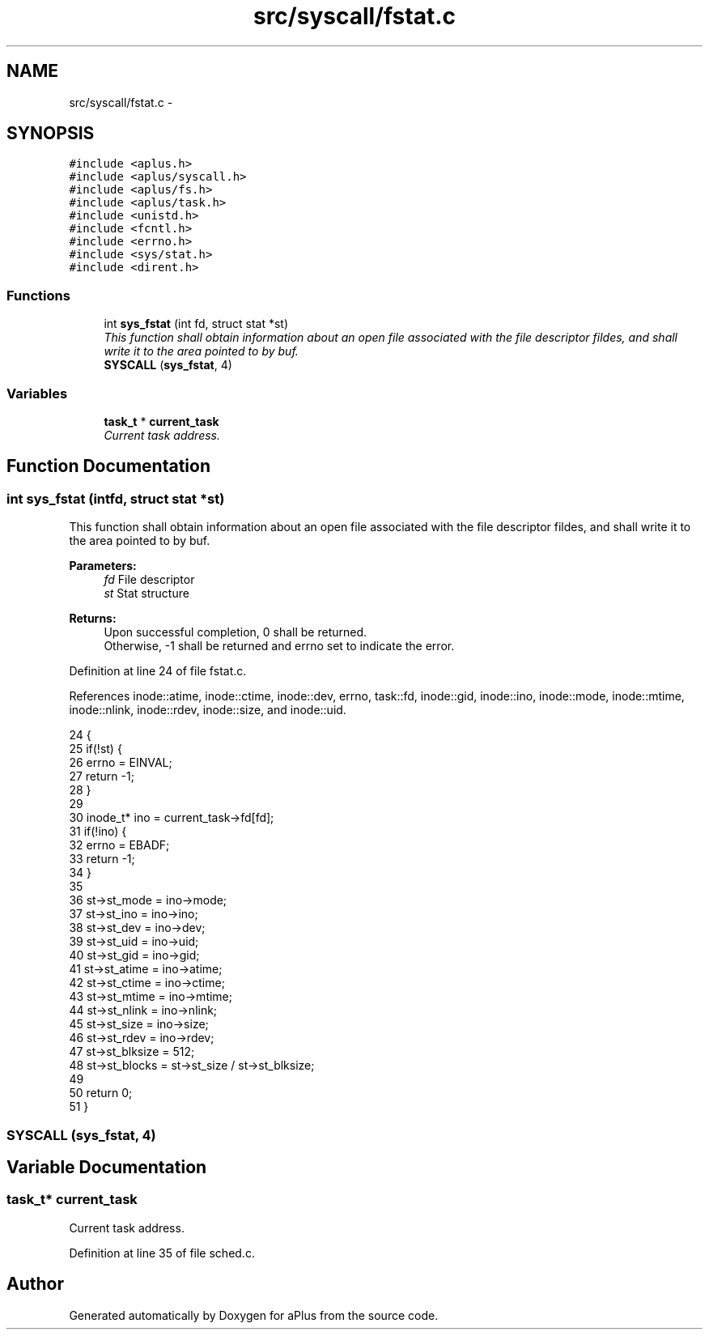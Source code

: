 .TH "src/syscall/fstat.c" 3 "Fri Nov 14 2014" "Version 0.1" "aPlus" \" -*- nroff -*-
.ad l
.nh
.SH NAME
src/syscall/fstat.c \- 
.SH SYNOPSIS
.br
.PP
\fC#include <aplus\&.h>\fP
.br
\fC#include <aplus/syscall\&.h>\fP
.br
\fC#include <aplus/fs\&.h>\fP
.br
\fC#include <aplus/task\&.h>\fP
.br
\fC#include <unistd\&.h>\fP
.br
\fC#include <fcntl\&.h>\fP
.br
\fC#include <errno\&.h>\fP
.br
\fC#include <sys/stat\&.h>\fP
.br
\fC#include <dirent\&.h>\fP
.br

.SS "Functions"

.in +1c
.ti -1c
.RI "int \fBsys_fstat\fP (int fd, struct stat *st)"
.br
.RI "\fIThis function shall obtain information about an open file associated with the file descriptor fildes, and shall write it to the area pointed to by buf\&. \fP"
.ti -1c
.RI "\fBSYSCALL\fP (\fBsys_fstat\fP, 4)"
.br
.in -1c
.SS "Variables"

.in +1c
.ti -1c
.RI "\fBtask_t\fP * \fBcurrent_task\fP"
.br
.RI "\fICurrent task address\&. \fP"
.in -1c
.SH "Function Documentation"
.PP 
.SS "int sys_fstat (intfd, struct stat *st)"

.PP
This function shall obtain information about an open file associated with the file descriptor fildes, and shall write it to the area pointed to by buf\&. 
.PP
\fBParameters:\fP
.RS 4
\fIfd\fP File descriptor 
.br
\fIst\fP Stat structure 
.RE
.PP
\fBReturns:\fP
.RS 4
Upon successful completion, 0 shall be returned\&.
.br
 Otherwise, -1 shall be returned and errno set to indicate the error\&. 
.RE
.PP

.PP
Definition at line 24 of file fstat\&.c\&.
.PP
References inode::atime, inode::ctime, inode::dev, errno, task::fd, inode::gid, inode::ino, inode::mode, inode::mtime, inode::nlink, inode::rdev, inode::size, and inode::uid\&.
.PP
.nf
24                                        {
25     if(!st) {
26         errno = EINVAL;
27         return -1;
28     }
29 
30     inode_t* ino = current_task->fd[fd];
31     if(!ino) {
32         errno = EBADF;
33         return -1;
34     }
35     
36     st->st_mode = ino->mode;
37     st->st_ino = ino->ino;
38     st->st_dev = ino->dev;
39     st->st_uid = ino->uid;
40     st->st_gid = ino->gid;
41     st->st_atime = ino->atime;
42     st->st_ctime = ino->ctime;
43     st->st_mtime = ino->mtime;
44     st->st_nlink = ino->nlink;
45     st->st_size = ino->size;
46     st->st_rdev = ino->rdev;
47     st->st_blksize = 512;
48     st->st_blocks = st->st_size / st->st_blksize;
49     
50     return 0;
51 }
.fi
.SS "SYSCALL (\fBsys_fstat\fP, 4)"

.SH "Variable Documentation"
.PP 
.SS "\fBtask_t\fP* current_task"

.PP
Current task address\&. 
.PP
Definition at line 35 of file sched\&.c\&.
.SH "Author"
.PP 
Generated automatically by Doxygen for aPlus from the source code\&.
